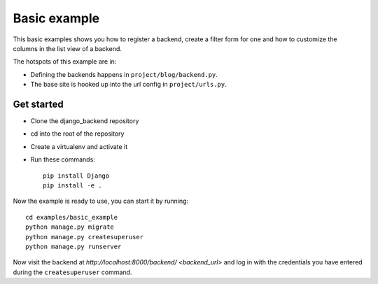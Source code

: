 Basic example
=============

This basic examples shows you how to register a backend, create a filter form
for one and how to customize the columns in the list view of a backend.

The hotspots of this example are in:

- Defining the backends happens in ``project/blog/backend.py``.
- The base site is hooked up into the url config in ``project/urls.py``.

Get started
-----------

- Clone the django_backend repository
- cd into the root of the repository
- Create a virtualenv and activate it
- Run these commands::

    pip install Django
    pip install -e .

Now the example is ready to use, you can start it by running::

    cd examples/basic_example
    python manage.py migrate
    python manage.py createsuperuser
    python manage.py runserver

Now visit the backend at `http://localhost:8000/backend/ <backend_url>` and log
in with the credentials you have entered during the ``createsuperuser``
command.

.. _backend_url: http://localhost:8000/backend/

